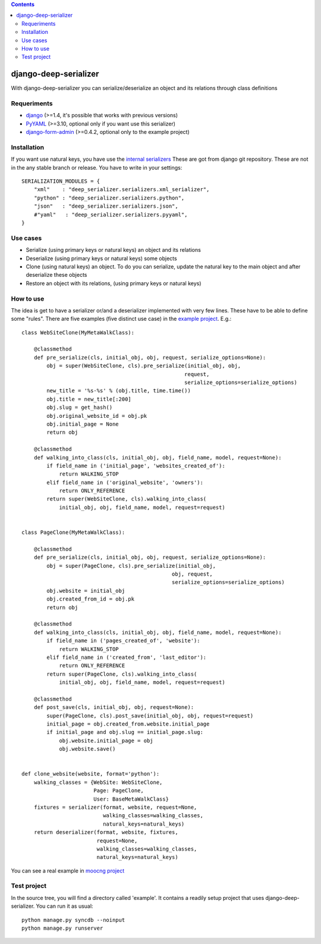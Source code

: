 .. contents::

======================
django-deep-serializer
======================

.. image:: https://travis-ci.org/goinnn/django-deep-serializer.png?branch=master
    :target: https://travis-ci.org/goinnn/django-deep-serializer

.. image:: https://coveralls.io/repos/goinnn/django-deep-serializer/badge.png?branch=master
    :target: https://coveralls.io/r/goinnn/django-deep-serializer

.. image:: https://badge.fury.io/py/django-deep-serializer.png
    :target: https://badge.fury.io/py/django-deep-serializer

.. image:: https://pypip.in/d/django-deep-serializer/badge.png
    :target: https://pypi.python.org/pypi/django-deep-serializer

With django-deep-serializer you can serialize/deserialize an object and its relations through class definitions

Requeriments
============

* `django <http://pypi.python.org/pypi/django/>`_ (>=1.4, it's possible that works with previous versions)
* `PyYAML <https://pypi.python.org/pypi/PyYAML>`_ (>=3.10, optional only if you want use this serializer)
* `django-form-admin <https://pypi.python.org/pypi/django-form-admin>`_ (>=0.4.2, optional only to the example project)


Installation
============

If you want use natural keys, you have use the `internal serializers <https://github.com/goinnn/django-deep-serializer/commit/35190702bbd00324a1bb526a2aa842405e241bd3>`_ These are got from django git repository. These are not in the any stable branch or release. You have to write in your settings:

::

    SERIALIZATION_MODULES = {
        "xml"    : "deep_serializer.serializers.xml_serializer",
        "python" : "deep_serializer.serializers.python",
        "json"   : "deep_serializer.serializers.json",
        #"yaml"   : "deep_serializer.serializers.pyyaml",
    }

Use cases
=========

* Serialize (using primary keys or natural keys) an object and its relations
* Deserialize (using primary keys or natural keys) some objects
* Clone (using natural keys) an object. To do you can serialize, update the natural key to the main object and after deserialize these objects
* Restore an object with its relations, (using primary keys or natural keys)

How to use
==========

The idea is get to have a serializer or/and a deserializer implemented with very few lines. These have to be able to define some "rules".
There are five examples (five distinct use case) in the `example project <https://github.com/goinnn/django-deep-serializer/blob/master/example/example/app/serializer.py>`_. E.g.:

::

    class WebSiteClone(MyMetaWalkClass):

        @classmethod
        def pre_serialize(cls, initial_obj, obj, request, serialize_options=None):
            obj = super(WebSiteClone, cls).pre_serialize(initial_obj, obj,
                                                        request,
                                                        serialize_options=serialize_options)
            new_title = '%s-%s' % (obj.title, time.time())
            obj.title = new_title[:200]
            obj.slug = get_hash()
            obj.original_website_id = obj.pk
            obj.initial_page = None
            return obj

        @classmethod
        def walking_into_class(cls, initial_obj, obj, field_name, model, request=None):
            if field_name in ('initial_page', 'websites_created_of'):
                return WALKING_STOP
            elif field_name in ('original_website', 'owners'):
                return ONLY_REFERENCE
            return super(WebSiteClone, cls).walking_into_class(
                initial_obj, obj, field_name, model, request=request)


    class PageClone(MyMetaWalkClass):

        @classmethod
        def pre_serialize(cls, initial_obj, obj, request, serialize_options=None):
            obj = super(PageClone, cls).pre_serialize(initial_obj,
                                                    obj, request,
                                                    serialize_options=serialize_options)
            obj.website = initial_obj
            obj.created_from_id = obj.pk
            return obj

        @classmethod
        def walking_into_class(cls, initial_obj, obj, field_name, model, request=None):
            if field_name in ('pages_created_of', 'website'):
                return WALKING_STOP
            elif field_name in ('created_from', 'last_editor'):
                return ONLY_REFERENCE
            return super(PageClone, cls).walking_into_class(
                initial_obj, obj, field_name, model, request=request)

        @classmethod
        def post_save(cls, initial_obj, obj, request=None):
            super(PageClone, cls).post_save(initial_obj, obj, request=request)
            initial_page = obj.created_from.website.initial_page
            if initial_page and obj.slug == initial_page.slug:
                obj.website.initial_page = obj
                obj.website.save()


    def clone_website(website, format='python'):
        walking_classes = {WebSite: WebSiteClone,
                           Page: PageClone,
                           User: BaseMetaWalkClass}
        fixtures = serializer(format, website, request=None,
                              walking_classes=walking_classes,
                              natural_keys=natural_keys)
        return deserializer(format, website, fixtures,
                            request=None,
                            walking_classes=walking_classes,
                            natural_keys=natural_keys)

You can see a real example in `moocng project <https://github.com/OpenMOOC/moocng/blob/feature-clone-course/moocng/courses/serializer.py>`_

Test project
============

In the source tree, you will find a directory called 'example'. It contains
a readily setup project that uses django-deep-serializer. You can run it as usual:

::

    python manage.py syncdb --noinput
    python manage.py runserver
